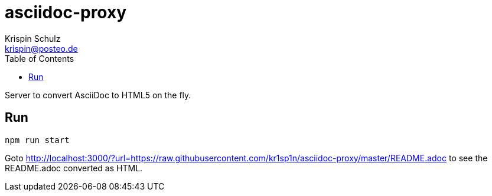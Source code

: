 = asciidoc-proxy
Krispin Schulz <krispin@posteo.de>
:toc:

Server to convert AsciiDoc to HTML5 on the fly.

== Run
....
npm run start
....

Goto http://localhost:3000/?url=https://raw.githubusercontent.com/kr1sp1n/asciidoc-proxy/master/README.adoc to see the README.adoc converted as HTML.
